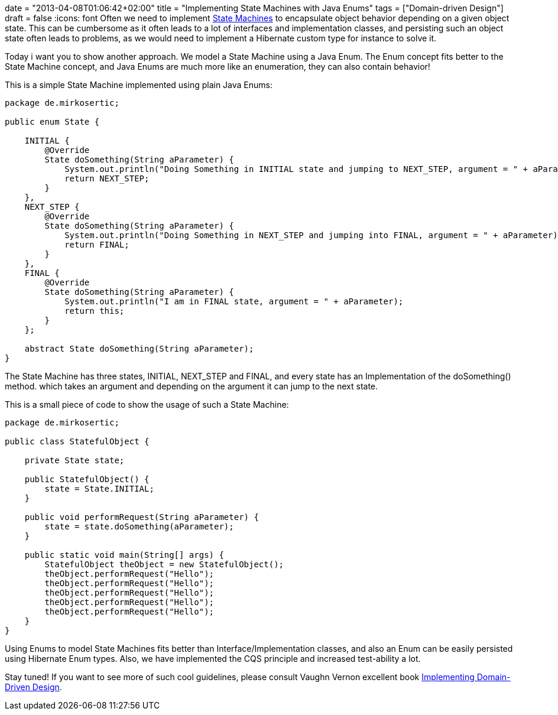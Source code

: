 +++
date = "2013-04-08T01:06:42+02:00"
title = "Implementing State Machines with Java Enums"
tags = ["Domain-driven Design"]
draft = false
+++
:icons: font
Often we need to implement http://en.wikipedia.org/wiki/State_pattern[State Machines] to encapsulate object behavior depending on a given object state. This can be cumbersome as it often leads to a lot of interfaces and implementation classes, and persisting such an object state often leads to problems, as we would need to implement a Hibernate custom type for instance to solve it.

Today i want you to show another approach. We model a State Machine using a Java Enum. The Enum concept fits better to the State Machine concept, and Java Enums are much more like an enumeration, they can also contain behavior!

This is a simple State Machine implemented using plain Java Enums:

[source,java]
----
package de.mirkosertic;
 
public enum State {
 
    INITIAL {
        @Override
        State doSomething(String aParameter) {
            System.out.println("Doing Something in INITIAL state and jumping to NEXT_STEP, argument = " + aParameter);
            return NEXT_STEP;
        }
    },
    NEXT_STEP {
        @Override
        State doSomething(String aParameter) {
            System.out.println("Doing Something in NEXT_STEP and jumping into FINAL, argument = " + aParameter);
            return FINAL;
        }
    },
    FINAL {
        @Override
        State doSomething(String aParameter) {
            System.out.println("I am in FINAL state, argument = " + aParameter);
            return this;
        }
    };
 
    abstract State doSomething(String aParameter);
}
----

The State Machine has three states, INITIAL, NEXT_STEP and FINAL, and every state has an Implementation of the doSomething() method. which takes an argument and depending on the argument it can jump to the next state.

This is a small piece of code to show the usage of such a State Machine:

[source,java]
----
package de.mirkosertic;
 
public class StatefulObject {
 
    private State state;
 
    public StatefulObject() {
        state = State.INITIAL;
    }
 
    public void performRequest(String aParameter) {
        state = state.doSomething(aParameter);
    }
 
    public static void main(String[] args) {
        StatefulObject theObject = new StatefulObject();
        theObject.performRequest("Hello");
        theObject.performRequest("Hello");
        theObject.performRequest("Hello");
        theObject.performRequest("Hello");
        theObject.performRequest("Hello");
    }
}
----

Using Enums to model State Machines fits better than Interface/Implementation classes, and also an Enum can be easily persisted using Hibernate Enum types. Also, we have implemented the CQS principle and increased test-ability a lot.

Stay tuned! If you want to see more of such cool guidelines, please consult Vaughn Vernon excellent book http://www.amazon.com/Implementing-Domain-Driven-Design-Vaughn-Vernon/dp/0321834577/[Implementing Domain-Driven Design].